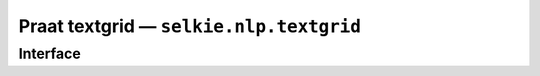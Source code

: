 
Praat textgrid — ``selkie.nlp.textgrid``
========================================

Interface
---------

.. py:class:: TextGrid(fn)

   The class ``TextGrid`` represents a Praat text grid.
   The argument *fn* is optional.  If provided, it
   is a pathname that is passed to ``load()``.  One may also provide
   encoding as a keyword argument.  (Note that recent versions of
   Praat write UTF-16 files rather than the standard UTF-8.)

   >>> from selkie.data import ex
   >>> from selkie.nlp.textgrid import TextGrid
   >>> grid = TextGrid(ex('northwind.TextGrid'), encoding='utf16')

   A TextGrid has the following members:
   
   .. py:attribute:: xmin

      The start time of the span covered by the grid.

   .. py:attribute:: xmax

      The end time.

   .. py:attribute:: tiers

      A list of ``Tier`` instances.
   
   In addition, a ``TextGrid`` provides the following methods:
   
   .. py:method:: load(fn)

      Load the contents from filename *fn*.

   .. py:method:: save(fn)

      Save it to a file with filename *fn*.

   .. py:method:: __len__()

      The number of tiers.

   .. py:method:: __getitem__(idx)

      If *idx* is an integer, returns the tier at that position.
      If *idx* is a pair (i, j), returns the *j*-th element of the *i*-th tier.

   .. py:method:: __delitem__(i)

      Delete the *i*-th tier.

   .. py:method:: add_tier(type, name)

      Add a new tier with the given type and name.
      The type should be either ``'IntervalTier'`` or ``'TextTier'``.

   .. py:method:: clone()

      Creates a new copy of the text grid.  The tiers are
      *not* copied.  One should be sure to clone any of the tiers
      that one wishes to modify, e.g.:
   
      >>> grid[1] = grid[1].clone()

.. py:class:: Tier

   A ``Tier`` is created by calling the ``TextGrid`` method ``add_tier()``.
   Although not currently enforced, the following members should be
   treated as read-only.
   
   .. py:attribute:: type

      Either ``'IntervalTier'`` or ``'TextTier'``.

   .. py:attribute:: dtype

      The actual type of the elements, which is either
      ``Interval`` or ``Point``.

   .. py:attribute:: name

      The name.

   .. py:attribute:: xmin

      Inherited from the ``TextGrid``.

   .. py:attribute:: xmax

      Inherited from the ``TextGrid``.

   .. py:attribute:: contents

      A list of elements, which are either ``Intervals``
      or ``Points``.

   .. py:attribute:: symtab

      If the tier has been converted to an array, this will
      contain the symbol table used.  It maps strings to ints.
   
   A ``Tier`` also provides the following methods:
   
   .. py:attribute:: __len__()

      The number of elements in the tier.

   .. py:attribute:: __getitem__(i)

      The *i*-th element.

   .. py:attribute:: x()

      The last time point covered by an element in the
      contents.  A freshly-created tier is empty, and the value is xmin.  As
      elements are added to the tier, the value is the xmax of the most
      recently added element.

   .. py:attribute:: add(*args, **kwargs)

      Add an element to the tier.  The arguments are passed to the element constructor.

   .. py:attribute:: array()

      Returns a time series, that is, a two-column matrix in
      which the first column is a time point and the second column contains
      symbol codes.  The symbol table used to convert strings to symbol codes
      is stored in member ``symtab``.  There is one row for each element
      in the tier.  The time points are obtained by calling ``center()``
      on each element, and the symbol codes are obtained by calling ``symbol()``.

   .. py:attribute:: clone()

      Creates an identical but independent copy of the
      tier.  All elements are also copied.


.. py:class:: Interval

   In general, one only creates an ``Interval`` by calling the ``add()``
   method of a ``Tier``.  One should provide the keyword arguments ``text``
   and ``xmax``.

   An ``Interval`` has the following members, which should be
   considered read-only.
   
   .. py:attribute:: tier

      The tier that it belongs to.

   .. py:attribute:: xmin

      Its start time.

   .. py:attribute:: xmax

      Its end time.

   .. py:attribute:: text

      A string.
   
   The following methods are provided:
   
   .. py:method:: string()

      Returns the text.

   .. py:method:: center()

      Returns the mean of ``xmin`` and ``xmax``.

   .. py:method:: symbol(tab)

      Returns the result of interning the text in the
      symbol table *tab*.
   
.. py:class:: Point

   In general, one only creates a ``Point`` by calling the ``add()``
   method of a ``Tier``.  One should provide the keyword arguments
   ``number`` and ``mark``.

   A ``Point`` has the following members, which should be considered read-only:
    
   .. py:attribute:: tier

      The tier that it belongs to.

   .. py:attribute:: number

      The time (a float).

   .. py:attribute:: mark

      A string.

   .. py:attribute:: string()

      Returns the mark.

   .. py:attribute:: center()

      Returns the time.

   .. py:attribute:: symbol(tab)

      Interns the mark in the symbol table *tab* and
      returns the resulting code.
